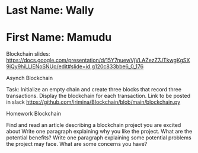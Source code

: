 * Last Name: Wally
* First Name: Mamudu

Blockchain slides: https://docs.google.com/presentation/d/15Y7nuewVjVLAZezZ7JTkwgKgSX9iQy9hiLLlENoSNUo/edit#slide=id.g120c833bbe6_0_176

Asynch Blockchain

Task: Initialize an empty chain and create three blocks that record three transactions. Display the blockchain for each transaction. 
Link to be posted in slack
https://github.com/irimina/Blockchain/blob/main/blockchain.py

Homework Blockchain

Find and read an article describing a blockchain project you are excited about
Write one paragraph explaining why you like the project.  What are the potential benefits?
Write one paragraph explaining some potential problems the project may face.  What are some concerns you have?
